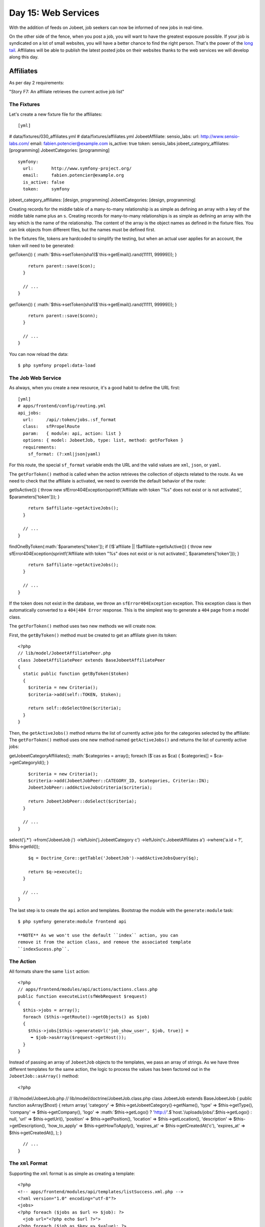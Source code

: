 Day 15: Web Services
====================

With the addition of feeds on Jobeet, job seekers can now be
informed of new jobs in real-time.

On the other side of the fence, when you post a job, you will want
to have the greatest exposure possible. If your job is syndicated
on a lot of small websites, you will have a better chance to find
the right person. That's the power of the
`long tail <http://en.wikipedia.org/wiki/The_Long_Tail>`_.
Affiliates will be able to publish the latest posted jobs on their
websites thanks to the web services we will develop
along this day.

Affiliates
---------------------

As per day 2 requirements:

"Story F7: An affiliate retrieves the current active job list"

The Fixtures
~~~~~~~~~~~~

Let's create a new fixture file for the
affiliates:

::

    [yml]

# data/fixtures/030\_affiliates.yml # data/fixtures/affiliates.yml
JobeetAffiliate: sensio\_labs: url: http://www.sensio-labs.com/
email: fabien.potencier@example.com is\_active: true token:
sensio\_labs jobeet\_category\_affiliates: [programming]
JobeetCategories: [programming]

::

      symfony:
        url:       http://www.symfony-project.org/
        email:     fabien.potencier@example.org
        is_active: false
        token:     symfony

jobeet\_category\_affiliates: [design, programming]
JobeetCategories: [design, programming]

Creating records for the middle table of a many-to-many
relationship is as simple as defining an array with a key of the
middle table name plus an ``s``. Creating records for many-to-many
relationships is as simple as defining an array with the key which
is the name of the relationship. The content of the array is the
object names as defined in the fixture files. You can link objects
from different files, but the names must be defined first.

In the fixtures file, tokens are hardcoded to simplify the testing,
but when an actual user applies for an account, the
token will need to be generated:


.. raw:: html

   <?php
       // lib/model/JobeetAffiliate.php
       class JobeetAffiliate extends BaseJobeetAffiliate
       {
         public function save(PropelPDO $con = null)
         {
           if (!$this->
   
getToken()) {
:math:`$this->setToken(sha1($`this->getEmail().rand(11111,
99999))); }

::

        return parent::save($con);
      }
    
      // ...
    }


.. raw:: html

   <?php
       // lib/model/doctrine/JobeetAffiliate.class.php
       class JobeetAffiliate extends BaseJobeetAffiliate
       {
         public function save(Doctrine_Connection $conn = null)
         {
           if (!$this->
   
getToken()) {
:math:`$this->setToken(sha1($`this->getEmail().rand(11111,
99999))); }

::

        return parent::save($conn);
      }
    
      // ...
    }

You can now reload the data:

::

    $ php symfony propel:data-load

The Job Web Service
~~~~~~~~~~~~~~~~~~~

As always, when you create a new resource, it's a good habit to
define the URL first:

::

    [yml]
    # apps/frontend/config/routing.yml
    api_jobs:
      url:     /api/:token/jobs.:sf_format
      class:   sfPropelRoute
      param:   { module: api, action: list }
      options: { model: JobeetJob, type: list, method: getForToken }
      requirements:
        sf_format: (?:xml|json|yaml)

For this route, the special ``sf_format`` variable ends
the URL and the valid values are ``xml``, ``json``, or ``yaml``.

The ``getForToken()`` method is called when the action retrieves
the collection of objects related to the route. As we need to check
that the affiliate is activated, we need to override the default
behavior of the route:


.. raw:: html

   <?php
       // lib/model/JobeetJobPeer.php
       class JobeetJobPeer extends BaseJobeetJobPeer
       {
         static public function getForToken(array $parameters)
         {
           $affiliate = JobeetAffiliatePeer::getByToken($parameters['token']);
           if (!$affiliate || !$affiliate->
   
getIsActive()) { throw new sfError404Exception(sprintf('Affiliate
with token "%s" does not exist or is not activated.',
$parameters['token'])); }

::

        return $affiliate->getActiveJobs();
      }
    
      // ...
    }


.. raw:: html

   <?php
       // lib/model/doctrine/JobeetJobTable.class.php
       class JobeetJobTable extends Doctrine_Table
       {
         public function getForToken(array $parameters)
         {
           $affiliate = Doctrine_Core::getTable('JobeetAffiliate')
             ➥ ->
   
findOneByToken(:math:`$parameters['token']); if (!$`affiliate \|\|
!$affiliate->getIsActive()) { throw new
sfError404Exception(sprintf('Affiliate with token "%s" does not
exist or is not activated.', $parameters['token'])); }

::

        return $affiliate->getActiveJobs();
      }
    
      // ...
    }

If the token does not exist in the database, we throw an
``sfError404Exception`` exception. This exception class is then
automatically converted to a ``404|404 Error`` response.
This is the simplest way to generate a ``404`` page from a model
class.

The ``getForToken()`` method uses two new methods we will create
now.

First, the ``getByToken()`` method must be created to get an
affiliate given its token:

::

    <?php
    // lib/model/JobeetAffiliatePeer.php
    class JobeetAffiliatePeer extends BaseJobeetAffiliatePeer
    {
      static public function getByToken($token)
      {
        $criteria = new Criteria();
        $criteria->add(self::TOKEN, $token);
    
        return self::doSelectOne($criteria);
      }
    }

Then, the ``getActiveJobs()`` method returns the list of currently
active jobs for the categories selected by the affiliate: The
``getForToken()`` method uses one new method named
``getActiveJobs()`` and returns the list of currently active jobs:


.. raw:: html

   <?php
       // lib/model/JobeetAffiliate.php
       class JobeetAffiliate extends BaseJobeetAffiliate
       {
         public function getActiveJobs()
         {
           $cas = $this->
   
getJobeetCategoryAffiliates();
:math:`$categories = array(); foreach ($`cas as $ca) {
$categories[] = $ca->getCategoryId(); }

::

        $criteria = new Criteria();
        $criteria->add(JobeetJobPeer::CATEGORY_ID, $categories, Criteria::IN);
        JobeetJobPeer::addActiveJobsCriteria($criteria);
    
        return JobeetJobPeer::doSelect($criteria);
      }
    
      // ...
    }


.. raw:: html

   <?php
       // lib/model/doctrine/JobeetAffiliate.class.php
       class JobeetAffiliate extends BaseJobeetAffiliate
       {
         public function getActiveJobs()
         {
           $q = Doctrine_Query::create()
             ->
   
select('j.\*') ->from('JobeetJob j') ->leftJoin('j.JobeetCategory
c') ->leftJoin('c.JobeetAffiliates a') ->where('a.id = ?',
$this->getId());

::

        $q = Doctrine_Core::getTable('JobeetJob')->addActiveJobsQuery($q);
    
        return $q->execute();
      }
    
      // ...
    }

The last step is to create the ``api`` action and templates.
Bootstrap the module with the ``generate:module`` task:

::

    $ php symfony generate:module frontend api

    **NOTE** As we won't use the default ``index`` action, you can
    remove it from the action class, and remove the associated template
    ``indexSucess.php``.


The Action
~~~~~~~~~~

All formats share the same ``list`` action:

::

    <?php
    // apps/frontend/modules/api/actions/actions.class.php
    public function executeList(sfWebRequest $request)
    {
      $this->jobs = array();
      foreach ($this->getRoute()->getObjects() as $job)
      {
        $this->jobs[$this->generateUrl('job_show_user', $job, true)] =
         ➥ $job->asArray($request->getHost());
      }
    }

Instead of passing an array of ``JobeetJob`` objects to the
templates, we pass an array of strings. As we have three different
templates for the same action, the logic to process the values has
been factored out in the ``JobeetJob::asArray()`` method:

::

    <?php

// lib/model/JobeetJob.php //
lib/model/doctrine/JobeetJob.class.php class JobeetJob extends
BaseJobeetJob { public function asArray($host) { return array(
'category' => $this->getJobeetCategory()->getName(), 'type' =>
$this->getType(), 'company' => $this->getCompany(), 'logo' =>
:math:`$this->getLogo() ? 'http://'.$`host.'/uploads/jobs/'.$this->getLogo()
: null, 'url' => $this->getUrl(), 'position' =>
$this->getPosition(), 'location' => $this->getLocation(),
'description' => $this->getDescription(), 'how\_to\_apply' =>
$this->getHowToApply(), 'expires\_at' => $this->getCreatedAt('c'),
'expires\_at' => $this->getCreatedAt(), ); }

::

      // ...
    }

The ``xml`` Format
~~~~~~~~~~~~~~~~~~

Supporting the ``xml`` format is as simple as creating a template:

::

    <?php
    <!-- apps/frontend/modules/api/templates/listSuccess.xml.php -->
    <?xml version="1.0" encoding="utf-8"?>
    <jobs>
    <?php foreach ($jobs as $url => $job): ?>
      <job url="<?php echo $url ?>">
    <?php foreach ($job as $key => $value): ?>
        <<?php echo $key ?>><?php echo $value ?></<?php echo $key ?>>
    <?php endforeach ?>
      </job>
    <?php endforeach ?>
    </jobs>

The ``json`` Format
~~~~~~~~~~~~~~~~~~~

Support the `JSON format <http://json.org/>`_ is similar:

::

    <?php
    <!-- apps/frontend/modules/api/templates/listSuccess.json.php -->
    [
    <?php $nb = count($jobs); $i = 0; foreach ($jobs as $url => $job): ++$i ?>
    {
      "url": "<?php echo $url ?>",
    <?php $nb1 = count($job); $j = 0; foreach ($job as $key => $value): ++$j ?>
      "<?php echo $key ?>": <?php echo json_encode($value).($nb1 == $j ? '' : ',') ?>
    
    <?php endforeach ?>
    }<?php echo $nb == $i ? '' : ',' ?>
    
    <?php endforeach ?>
    ]

The ``yaml`` Format
~~~~~~~~~~~~~~~~~~~~~~~~~~~~~~~~~~~~~~~~~

For built-in formats, symfony does some configuration in the
background, like changing the content type, or disabling the
layout.

As the YAML format is not in the list of the built-in request
formats, the response content type can be changed and the layout
disabled in the action:

::

    <?php
    class apiActions extends sfActions
    {
      public function executeList(sfWebRequest $request)
      {
        $this->jobs = array();
        foreach ($this->getRoute()->getObjects() as $job)
        {
          $this->jobs[$this->generateUrl('job_show_user', $job, true)] =
           ➥ $job->asArray($request->getHost());
        }
    
        switch ($request->getRequestFormat())
        {
          case 'yaml':
            $this->setLayout(false);
            $this->getResponse()->setContentType('text/yaml');
            break;
        }
      }
    }

In an action, the ``setLayout()`` method changes the default
layout or disables it when set to
``false``.

The template for YAML reads as follows:

::

    <?php
    <!-- apps/frontend/modules/api/templates/listSuccess.yaml.php -->
    <?php foreach ($jobs as $url => $job): ?>
    -
      url: <?php echo $url ?>
    
    <?php foreach ($job as $key => $value): ?>
      <?php echo $key ?>: <?php echo sfYaml::dump($value) ?>
    
    <?php endforeach ?>
    <?php endforeach ?>

If you try to call the web service with a non-valid token, you will
have a 404 XML page for the XML format, and a 404 JSON page for the
JSON format. But for the YAML format, symfony does not know what to
render.

Whenever you create a format, a ~custom error template\|Custom
Error Templates~ must be created. The template will be used for 404
pages, and all other exceptions.

As the exception should be different in the
production and development environment, two files are needed
(``config/error/exception.yaml.php`` for debugging, and
``config/error/error.yaml.php`` for production):

::

    <?php
    // config/error/exception.yaml.php
    <?php echo sfYaml::dump(array(
      'error'       => array(
        'code'      => $code,
        'message'   => $message,
        'debug'     => array(
          'name'    => $name,
          'message' => $message,
          'traces'  => $traces,
        ),
    )), 4) ?>
    
    // config/error/error.yaml.php
    <?php echo sfYaml::dump(array(
      'error'       => array(
        'code'      => $code,
        'message'   => $message,
    ))) ?>

Before trying it, you must create a layout for YAML format:

::

    <?php
    // apps/frontend/templates/layout.yaml.php
    <?php echo $sf_content ?>

.. figure:: http://www.symfony-project.org/images/jobeet/1_4/16/404.png
   :alt: 404
   
   404

    **TIP** Overriding the 404 error and ~exception\|Exception
    Handling~ templates for built-in templates is as simple as creating
    a file in the ``config/error/`` directory.


Web Service Tests
-------------------------------------------

To test the web service, copy the affiliate fixtures from
``data/fixtures/`` to the ``test/fixtures/`` directory and replace
the content of the auto-generated ``apiActionsTest.php`` file with
the following content:

::

    <?php
    // test/functional/frontend/apiActionsTest.php
    include(dirname(__FILE__).'/../../bootstrap/functional.php');
    
    $browser = new JobeetTestFunctional(new sfBrowser());
    $browser->loadData();
    
    $browser->
      info('1 - Web service security')->
    
      info('  1.1 - A token is needed to access the service')->
      get('/api/foo/jobs.xml')->
      with('response')->isStatusCode(404)->
    
      info('  1.2 - An inactive account cannot access the web service')->
      get('/api/symfony/jobs.xml')->
      with('response')->isStatusCode(404)->
    
      info('2 - The jobs returned are limited to the categories configured for the affiliate')->
      get('/api/sensio_labs/jobs.xml')->
      with('request')->isFormat('xml')->
      with('response')->begin()->
        isValid()->
        checkElement('job', 32)->
      end()->
    
      info('3 - The web service supports the JSON format')->
      get('/api/sensio_labs/jobs.json')->
      with('request')->isFormat('json')->
      with('response')->matches('/"category"\: "Programming"/')->
    
      info('4 - The web service supports the YAML format')->
      get('/api/sensio_labs/jobs.yaml')->
      with('response')->begin()->
        isHeader('content-type', 'text/yaml; charset=utf-8')->
        matches('/category\: Programming/')->
      end()
    ;

In this test, you will notice three new methods:


-  ``isValid()``: Checks whether or not the XML response is well
   formed
-  ``isFormat()``: It tests the format of a request
-  ``matches()``: For non-HTML format, if checks that the response
   verifies the regex passed as an argument

    **TIP** The ``isValid()`` method accepts a boolean as first
    parameter that allows to validates the XML response against its
    XSD.

    $browser->with('response')->isValid(true);

    It also accepts the path to a special XSD file against to which the
    response has to be validated.

    $browser->with('response')->isValid('/path/to/schema/xsd');


The Affiliate Application Form
------------------------------

Now that the web service is ready to be used, let's create the
account creation form for affiliates. We will yet again describe
the classic process of adding a new feature to an application.

Routing
~~~~~~~

You guess it. The route is the first thing we
create:

::

    [yml]
    # apps/frontend/config/routing.yml
    affiliate:
      class:   sfPropelRouteCollection
      options:
        model: JobeetAffiliate
        actions: [new, create]
        object_actions: { wait: get }

It is a classic ##ORM## collection route with a new configuration
option: ``actions``. As we don't need all the seven default actions
defined by the route, the ``actions`` option instructs the route to
only match for the ``new`` and ``create`` actions. The additional
``wait`` route will be used to give the soon-to-be affiliate some
feedback about his account.

Bootstrapping
~~~~~~~~~~~~~

The classic second step is to generate a module:

::

    $ php symfony propel:generate-module frontend affiliate JobeetAffiliate --non-verbose-templates

Templates
~~~~~~~~~

The ``propel:generate-module`` task generate the classic seven
actions and their corresponding templates. In
the ``templates/`` directory, remove all the files but the
``_form.php`` and ``newSuccess.php`` ones. And for the files we
keep, replace their content with the following:

::

    <?php
    <!-- apps/frontend/modules/affiliate/templates/newSuccess.php -->
    <?php use_stylesheet('job.css') ?>
    
    <h1>Become an Affiliate</h1>
    
    <?php include_partial('form', array('form' => $form)) ?>
    
    <!-- apps/frontend/modules/affiliate/templates/_form.php -->
    <?php include_stylesheets_for_form($form) ?>
    <?php include_javascripts_for_form($form) ?>
    
    <?php echo form_tag_for($form, 'affiliate') ?>
      <table id="job_form">
        <tfoot>
          <tr>
            <td colspan="2">
              <input type="submit" value="Submit" />
            </td>
          </tr>
        </tfoot>
        <tbody>
          <?php echo $form ?>
        </tbody>
      </table>
    </form>

Create the ``waitSuccess.php`` template:

::

    <?php
    <!-- apps/frontend/modules/affiliate/templates/waitSuccess.php -->
    <h1>Your affiliate account has been created</h1>
    
    <div style="padding: 20px">
      Thank you!
      You will receive an email with your affiliate token
      as soon as your account will be activated.
    </div>

Last, change the link in the footer to point to the ``affiliate``
module:

::

    <?php
    // apps/frontend/templates/layout.php
    <li class="last">
      <a href="<?php echo url_for('affiliate_new') ?>">Become an affiliate</a>
    </li>

Actions
~~~~~~~

Here again, as we will only use the creation form, open the
``actions.class.php`` file and remove all methods but
``executeNew()``, ``executeCreate()``, and ``processForm()``.

For the ``processForm()`` action, change the redirect URL to the
``wait`` action:

::

    <?php
    // apps/frontend/modules/affiliate/actions/actions.class.php
    $this->redirect($this->generateUrl('affiliate_wait', $jobeet_affiliate));

The ``wait`` action is simple as we don't need to pass anything to
the template:

::

    <?php
    // apps/frontend/modules/affiliate/actions/actions.class.php
    public function executeWait(sfWebRequest $request)
    {
    }

The affiliate cannot choose its token, nor can he activates his
account right away. Open the ``JobeetAffiliateForm`` file to
customize the form:

::

    <?php

// lib/form/JobeetAffiliateForm.class.php //
lib/form/doctrine/JobeetAffiliateForm.class.php class
JobeetAffiliateForm extends BaseJobeetAffiliateForm { public
function configure() { $this->useFields(array( 'url', 'email',
'jobeet\_categories\_list' ));
$this->widgetSchema['jobeet\_category\_affiliate\_list']->setOption('expanded',
true);
$this->widgetSchema['jobeet\_category\_affiliate\_list']->setLabel('Categories');

::

        $this->validatorSchema['jobeet_category_affiliate_list']->setOption('required', true);

$this->widgetSchema['jobeet\_categories\_list']->setOption('expanded',
true);
$this->widgetSchema['jobeet\_categories\_list']->setLabel('Categories');

::

        $this->validatorSchema['jobeet_categories_list']->setOption('required', true);

$this->widgetSchema['url']->setLabel('Your website URL');
$this->widgetSchema['url']->setAttribute('size', 50);

::

        $this->widgetSchema['email']->setAttribute('size', 50);
    
        $this->validatorSchema['email'] = new sfValidatorEmail(array('required' => true));
      }
    }

The new ``sfForm::useFields()`` method allows to specify the white
list of fields to keep. All non mentionned fields will be removed
from the form.

The form framework supports ~many-to-many relationship\|Many to
Many Relationships (Forms)~ like any other column. By default, such
a relation is rendered as a drop-down box thanks to the
``sfWidgetFormPropelChoice`` widget. As seen during day 10, we have
changed the rendered tag by using the ``expanded`` option.

As emails and URLs tend to be quite longer than the default size of
an input tag, default HTML attributes can be set by using the
``setAttribute()`` method.

.. figure:: http://www.symfony-project.org/images/jobeet/1_4/16/affiliate_form.png
   :alt: Affiliate form
   
   Affiliate form

Tests
~~~~~

The last step is to write some functional tests
for the new feature.

Replace the generated tests for the ``affiliate`` module by the
following code:

::

    <?php
    // test/functional/frontend/affiliateActionsTest.php
    include(dirname(__FILE__).'/../../bootstrap/functional.php');
    
    $browser = new JobeetTestFunctional(new sfBrowser());
    $browser->loadData();
    
    $browser->
      info('1 - An affiliate can create an account')->
    
      get('/affiliate/new')->
      click('Submit', array('jobeet_affiliate' => array(
        'url'                            => 'http://www.example.com/',
        'email'                          => 'foo@example.com',

'jobeet\_category\_affiliate\_list' =>
array($browser->getProgrammingCategory()->getId()),
'jobeet\_categories\_list' =>
array(Doctrine\_Core::getTable('JobeetCategory')->findOneBySlug('programming')->getId()),
)))-> with('response')->isRedirected()-> followRedirect()->
with('response')->checkElement('#content h1', 'Your affiliate
account has been created')->

::

      info('2 - An affiliate must at least select one category')->
    
      get('/affiliate/new')->
      click('Submit', array('jobeet_affiliate' => array(
        'url'   => 'http://www.example.com/',
        'email' => 'foo@example.com',
      )))->

with('form')->isError('jobeet\_category\_affiliate\_list')
with('form')->isError('jobeet\_categories\_list') ;

To simulate selecting checkboxes, pass an array of identifiers to
check. To simplify the task, a new ``getProgrammingCategory()``
method has been created in the ``JobeetTestFunctional`` class:

::

    <?php
    // lib/test/JobeetTestFunctional.class.php
    class JobeetTestFunctional extends sfTestFunctional
    {
      public function getProgrammingCategory()
      {
        $criteria = new Criteria();
        $criteria->add(JobeetCategoryPeer::SLUG, 'programming');
    
        return JobeetCategoryPeer::doSelectOne($criteria);
      }
    
      // ...
    }

But as we already have this code in the
``getMostRecentProgrammingJob()`` method, it is time to
refactor the code and create a
``getForSlug()`` method in ``JobeetCategoryPeer``:

::

    <?php
    // lib/model/JobeetCategoryPeer.php
    static public function getForSlug($slug)
    {
      $criteria = new Criteria();
      $criteria->add(self::SLUG, $slug);
    
      return self::doSelectOne($criteria);
    }

Then, replace the two occurrences of this code in
``JobeetTestFunctional``.

The Affiliate Backend
---------------------

For the backend, an ``affiliate`` module must
be created for affiliates to be activated by the administrator:

::

    $ php symfony propel:generate-admin backend JobeetAffiliate --module=affiliate

To access the newly created module, add a link in the main menu
with the number of affiliate that need to be activated:

::

    <?php
    <!-- apps/backend/templates/layout.php -->
    <li>

Affiliates -

.. raw:: html

   <?php echo JobeetAffiliatePeer::countToBeActivated() ?>
   
Affiliates -

.. raw:: html

   <?php echo Doctrine_Core::getTable('JobeetAffiliate')->
   
countToBeActivated() ?>

.. raw:: html

   </li>
   
// lib/model/JobeetAffiliatePeer.php class JobeetAffiliatePeer
extends BaseJobeetAffiliatePeer { static public function
countToBeActivated() { $criteria = new Criteria();
$criteria->add(self::IS\_ACTIVE, 0);

::

        return self::doCount($criteria);
      }

// lib/model/doctrine/JobeetAffiliateTable.class.php class
JobeetAffiliateTable extends Doctrine\_Table { public function
countToBeActivated() { $q = $this->createQuery('a')
->where('a.is\_active = ?', 0);

::

        return $q->count();
      }

// ...

::

    }

As the only action needed in the backend is to activate or
deactivate accounts, change the default generator ``config``
section to simplify the interface a bit and add a link to activate
accounts directly from the list view:

::

    [yml]
    # apps/backend/modules/affiliate/config/generator.yml
    config:
      fields:
        is_active: { label: Active? }
      list:
        title:   Affiliate Management
        display: [is_active, url, email, token]
        sort:    [is_active]
        object_actions:
          activate:   ~
          deactivate: ~
        batch_actions:
          activate:   ~
          deactivate: ~
        actions: {}
      filter:
        display: [url, email, is_active]

To make administrators more productive, change the default filters
to only show affiliates to be activated:

::

    <?php
    // apps/backend/modules/affiliate/lib/affiliateGeneratorConfiguration.class.php
    class affiliateGeneratorConfiguration extends BaseAffiliateGeneratorConfiguration
    {
      public function getFilterDefaults()
      {
        return array('is_active' => '0');
      }
    }

The only other code to write is for the ``activate``,
``deactivate`` actions:

::

    <?php
    // apps/backend/modules/affiliate/actions/actions.class.php
    class affiliateActions extends autoAffiliateActions
    {
      public function executeListActivate()
      {
        $this->getRoute()->getObject()->activate();
    
        $this->redirect('jobeet_affiliate');
      }
    
      public function executeListDeactivate()
      {
        $this->getRoute()->getObject()->deactivate();
    
        $this->redirect('jobeet_affiliate');
      }
    
      public function executeBatchActivate(sfWebRequest $request)
      {

:math:`$affiliates = JobeetAffiliatePeer::retrieveByPks($`request->getParameter('ids'));
$q = Doctrine\_Query::create() ->from('JobeetAffiliate a')
->whereIn('a.id', $request->getParameter('ids'));

::

        $affiliates = $q->execute();

foreach ($affiliates as $affiliate) { $affiliate->activate(); }

::

        $this->redirect('jobeet_affiliate');
      }
    
      public function executeBatchDeactivate(sfWebRequest $request)
      {

:math:`$affiliates = JobeetAffiliatePeer::retrieveByPks($`request->getParameter('ids'));
$q = Doctrine\_Query::create() ->from('JobeetAffiliate a')
->whereIn('a.id', $request->getParameter('ids'));

::

        $affiliates = $q->execute();

foreach ($affiliates as $affiliate) { $affiliate->deactivate(); }

::

        $this->redirect('jobeet_affiliate');
      }
    }

// lib/model/JobeetAffiliate.php //
lib/model/doctrine/JobeetAffiliate.class.php class JobeetAffiliate
extends BaseJobeetAffiliate { public function activate() {
$this->setIsActive(true);

::

        return $this->save();
      }
    
      public function deactivate()
      {
        $this->setIsActive(false);
    
        return $this->save();
      }
    
      // ...
    }

.. figure:: http://www.symfony-project.org/images/jobeet/1_4/16/backend.png
   :alt: Affiliate backend
   
   Affiliate backend

Final Thoughts
--------------

Thanks to the REST architecture of symfony, it is quite
easy to implement web services for your projects. Although, we
wrote code for a read-only web service today, you have enough
symfony knowledge to implement a read-write web service.

The implementation of the affiliate account creation form in the
frontend and its backend counterpart was really easy as you are now
familiar with the process of adding new features to your project.

If you remember requirements from day 2:

"The affiliate can also limit the number of jobs to be returned,
and refine his query by specifying a category."

The implementation of this feature is so easy that we will let you
do it tonight.

Whenever an affiliate account is activated by the administrator, an
email should be sent to the affiliate to confirm his subscription
and give him his token. Sending emails is the topic we will talk
about tomorrow.

**ORM**


